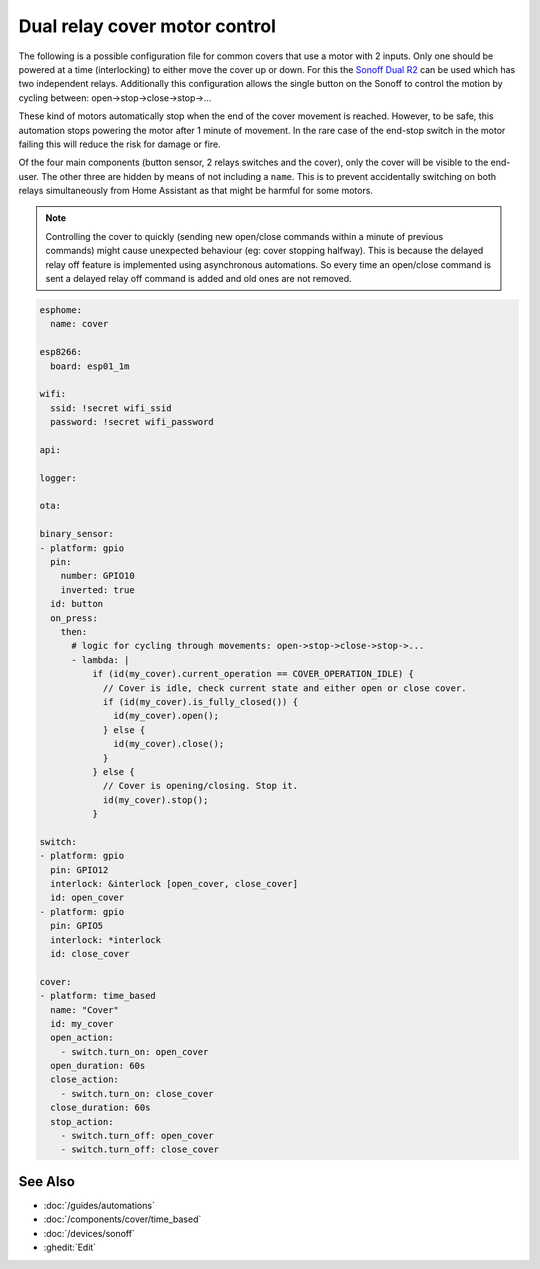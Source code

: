 Dual relay cover motor control
==============================

.. seo::
    :description: An example of how to integrate covers that are controlled by two relays into ESPHome.
    :image: sonoff_dual_r2.jpg
    :keywords: Relay, Sonoff Dual R2, Cover

The following is a possible configuration file for common covers that use a motor with 2 inputs.
Only one should be powered at a time (interlocking) to either move the cover up or down. For this
the `Sonoff Dual R2 <https://www.itead.cc/sonoff-dual.html>`__ can be used which has two independent
relays. Additionally this configuration allows the single button on the Sonoff to control the motion
by cycling between: open->stop->close->stop->...

These kind of motors automatically stop when the end of the cover movement is reached. However,
to be safe, this automation stops powering the motor after 1 minute of movement. In the rare case
of the end-stop switch in the motor failing this will reduce the risk for damage or fire.

Of the four main components (button sensor, 2 relays switches and the cover), only the cover will be
visible to the end-user. The other three are hidden by means of not including a ``name``. This is to
prevent accidentally switching on both relays simultaneously from Home Assistant as that might be harmful
for some motors.

.. note::

    Controlling the cover to quickly (sending new open/close commands within a minute of previous commands)
    might cause unexpected behaviour (eg: cover stopping halfway). This is because the delayed relay off
    feature is implemented using asynchronous automations. So every time an open/close command is sent a
    delayed relay off command is added and old ones are not removed.

.. code-block:: yaml

    esphome:
      name: cover

    esp8266:
      board: esp01_1m

    wifi:
      ssid: !secret wifi_ssid
      password: !secret wifi_password

    api:

    logger:

    ota:

    binary_sensor:
    - platform: gpio
      pin:
        number: GPIO10
        inverted: true
      id: button
      on_press:
        then:
          # logic for cycling through movements: open->stop->close->stop->...
          - lambda: |
              if (id(my_cover).current_operation == COVER_OPERATION_IDLE) {
                // Cover is idle, check current state and either open or close cover.
                if (id(my_cover).is_fully_closed()) {
                  id(my_cover).open();
                } else {
                  id(my_cover).close();
                }
              } else {
                // Cover is opening/closing. Stop it.
                id(my_cover).stop();
              }

    switch:
    - platform: gpio
      pin: GPIO12
      interlock: &interlock [open_cover, close_cover]
      id: open_cover
    - platform: gpio
      pin: GPIO5
      interlock: *interlock
      id: close_cover

    cover:
    - platform: time_based
      name: "Cover"
      id: my_cover
      open_action:
        - switch.turn_on: open_cover
      open_duration: 60s
      close_action:
        - switch.turn_on: close_cover
      close_duration: 60s
      stop_action:
        - switch.turn_off: open_cover
        - switch.turn_off: close_cover

See Also
--------

- :doc:`/guides/automations`
- :doc:`/components/cover/time_based`
- :doc:`/devices/sonoff`
- :ghedit:`Edit`

